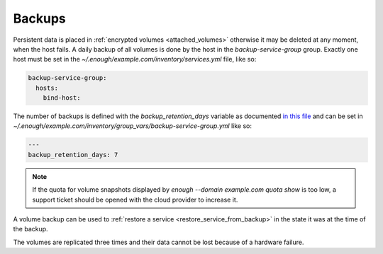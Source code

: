 Backups
=======

Persistent data is placed in :ref:`encrypted volumes
<attached_volumes>` otherwise it may be deleted at any moment, when
the host fails. A daily backup of all volumes is done by the host in
the `backup-service-group` group. Exactly one host must be set in the
`~/.enough/example.com/inventory/services.yml` file, like so:

.. code:: yaml

    backup-service-group:
      hosts:
        bind-host:

The number of backups is defined with the `backup_retention_days` variable
as documented `in this file <https://lab.enough.community/main/infrastructure/blob/master/playbooks/backup/roles/backup/defaults/main.yml>`__ and can be set in `~/.enough/example.com/inventory/group_vars/backup-service-group.yml` like so:

.. code:: yaml

    ---
    backup_retention_days: 7

.. note::

   If the quota for volume snapshots displayed by `enough --domain
   example.com quota show` is too low, a support ticket should be
   opened with the cloud provider to increase it.

A volume backup can be used to :ref:`restore a service
<restore_service_from_backup>` in the state it was at the time of the
backup.

The volumes are replicated three times and their data cannot be lost
because of a hardware failure.
